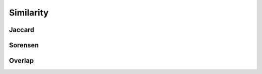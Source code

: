 Similarity
==========


Jaccard
-------
.. doxygenfunction:: cugraph_jaccard_coefficients
    :project: libcugraph

Sorensen
--------
.. jaccard:: cugraph_sorensen_coefficients
    :project: libcugraph

Overlap
-------
.. doxygenfunction:: cugraph_overlap_coefficients
    :project: libcugraph
